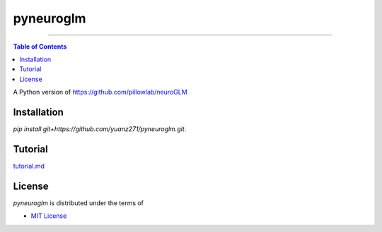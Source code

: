 pyneuroglm
========

.. image:: https://img.shields.io/badge/python-3.6-blue.svg?style=flat-square
    :target: https://pypi.org/project/hatch
    :alt: Supported Python versions


.. image:: https://img.shields.io/github/license/mashape/apistatus.svg?style=flat-square
    :target: https://choosealicense.com/licenses/
    :alt: License

-----

.. contents:: **Table of Contents**
    :backlinks: none

A Python version of https://github.com/pillowlab/neuroGLM

Installation
------------

`pip install git+https://github.com/yuanz271/pyneuroglm.git`.


Tutorial
--------
`tutorial.md <./tutorial.md>`_


License
-------

`pyneuroglm` is distributed under the terms of

- `MIT License <https://choosealicense.com/licenses/mit>`_
